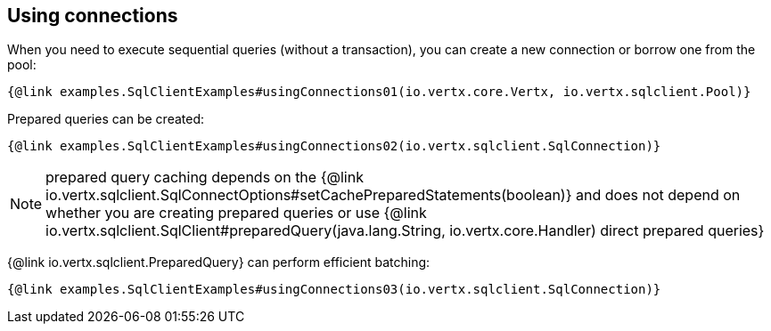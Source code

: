 == Using connections

When you need to execute sequential queries (without a transaction), you can create a new connection
or borrow one from the pool:

[source,$lang]
----
{@link examples.SqlClientExamples#usingConnections01(io.vertx.core.Vertx, io.vertx.sqlclient.Pool)}
----

Prepared queries can be created:

[source,$lang]
----
{@link examples.SqlClientExamples#usingConnections02(io.vertx.sqlclient.SqlConnection)}
----

NOTE: prepared query caching depends on the {@link io.vertx.sqlclient.SqlConnectOptions#setCachePreparedStatements(boolean)} and
does not depend on whether you are creating prepared queries or use {@link io.vertx.sqlclient.SqlClient#preparedQuery(java.lang.String, io.vertx.core.Handler) direct prepared queries}

{@link io.vertx.sqlclient.PreparedQuery} can perform efficient batching:

[source,$lang]
----
{@link examples.SqlClientExamples#usingConnections03(io.vertx.sqlclient.SqlConnection)}
----
